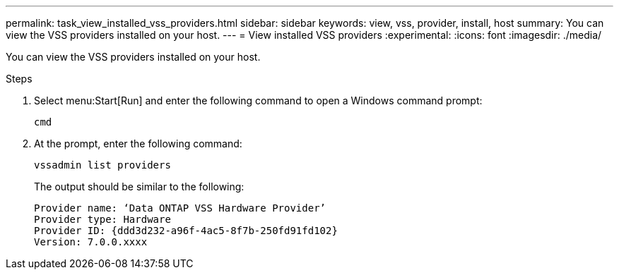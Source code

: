 ---
permalink: task_view_installed_vss_providers.html
sidebar: sidebar
keywords: view, vss, provider, install, host
summary: You can view the VSS providers installed on your host.
---
= View installed VSS providers
:experimental:
:icons: font
:imagesdir: ./media/

[.lead]
You can view the VSS providers installed on your host.

.Steps
. Select menu:Start[Run] and enter the following command to open a Windows command prompt:
+
`cmd`

. At the prompt, enter the following command:
+
`vssadmin list providers`
+
The output should be similar to the following:
+
----

Provider name: ‘Data ONTAP VSS Hardware Provider’
Provider type: Hardware
Provider ID: {ddd3d232-a96f-4ac5-8f7b-250fd91fd102}
Version: 7.0.0.xxxx
----
